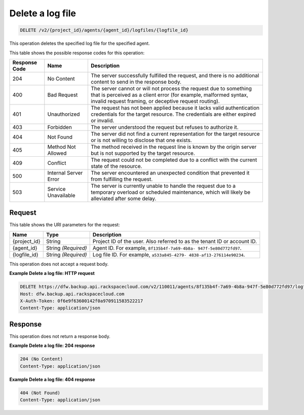 
.. _delete-a-log-file-for-an-agent:

Delete a log file
^^^^^^^^^^^^^^^^^^^^^^^^^^^^^^^^^^^^^^^^^^^^^^^^^^^^^^^^^^^^^^^^^^^^^^^^^^^^^^^^

.. code::

    DELETE /v2/{project_id}/agents/{agent_id}/logfiles/{logfile_id}

This operation deletes the specified log file for the specified agent.



This table shows the possible response codes for this operation:


+---------------+-----------------+-----------------------------------------------------------+
|Response Code  |Name             |Description                                                |
+===============+=================+===========================================================+
|204            | No Content      | The server successfully fulfilled the request, and there  |
|               |                 | is no additional content to send in the response body.    |
+---------------+-----------------+-----------------------------------------------------------+
|400            | Bad Request     | The server cannot or will not process the request         |
|               |                 | due to something that is perceived as a client error      |
|               |                 | (for example, malformed syntax, invalid request framing,  |
|               |                 | or deceptive request routing).                            |
+---------------+-----------------+-----------------------------------------------------------+
|401            | Unauthorized    | The request has not been applied because it lacks         |
|               |                 | valid authentication credentials for the target           |
|               |                 | resource. The credentials are either expired or invalid.  |
+---------------+-----------------+-----------------------------------------------------------+
|403            | Forbidden       | The server understood the request but refuses             |
|               |                 | to authorize it.                                          |
+---------------+-----------------+-----------------------------------------------------------+
|404            | Not Found       | The server did not find a current representation          |
|               |                 | for the target resource or is not willing to              |
|               |                 | disclose that one exists.                                 |
+---------------+-----------------+-----------------------------------------------------------+
|405            | Method Not      | The method received in the request line is                |
|               | Allowed         | known by the origin server but is not supported by        |
|               |                 | the target resource.                                      |
+---------------+-----------------+-----------------------------------------------------------+
|409            | Conflict        | The request could not be completed due to a conflict with |
|               |                 | the current state of the resource.                        |
+---------------+-----------------+-----------------------------------------------------------+
|500            | Internal Server | The server encountered an unexpected condition            |
|               | Error           | that prevented it from fulfilling the request.            |
+---------------+-----------------+-----------------------------------------------------------+
|503            | Service         | The server is currently unable to handle the request      |
|               | Unavailable     | due to a temporary overload or scheduled maintenance,     |
|               |                 | which will likely be alleviated after some delay.         |
+---------------+-----------------+-----------------------------------------------------------+


Request
""""""""""""""""




This table shows the URI parameters for the request:

+--------------------------+-------------------------+-------------------------+
|Name                      |Type                     |Description              |
+==========================+=========================+=========================+
|{project_id}              |String                   |Project ID of the user.  |
|                          |                         |Also referred to as the  |
|                          |                         |tenant ID or account ID. |
+--------------------------+-------------------------+-------------------------+
|{agent_id}                |String *(Required)*      |Agent ID. For example,   |
|                          |                         |``8f135b4f-7a69-4b8a-    |
|                          |                         |947f-5e80d772fd97``.     |
+--------------------------+-------------------------+-------------------------+
|{logfile_id}              |String *(Required)*      |Log file ID. For         |
|                          |                         |example, ``a533a845-4279-|
|                          |                         |4838-af13-276114e90234``.|
+--------------------------+-------------------------+-------------------------+





This operation does not accept a request body.




**Example Delete a log file: HTTP request**


.. code::

   DELETE https://dfw.backup.api.rackspacecloud.com/v2/110011/agents/8f135b4f-7a69-4b8a-947f-5e80d772fd97/logfiles/a533a845-4279-4838-af13-276114e90234 HTTP/1.1
   Host: dfw.backup.api.rackspacecloud.com
   X-Auth-Token: 0f6e9f63600142f0a970911583522217
   Content-Type: application/json





Response
""""""""""""""""


This operation does not return a response body.







**Example Delete a log file: 204 response**

.. code::

   204 (No Content)
   Content-Type: application/json
   
**Example Delete a log file: 404 response**
   
.. code::
   
   404 (Not Found)
   Content-Type: application/json




